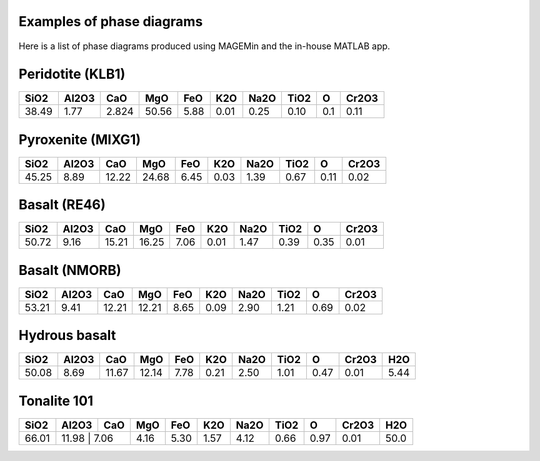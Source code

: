 .. MAGEMin documentation
   
Examples of phase diagrams
==========================

Here is a list of phase diagrams produced using MAGEMin and the in-house MATLAB app.

Peridotite (KLB1)
=================

.. image:: /figs/KLB1.png
   :width: 540
   :align: center
   
+-------+--------+-------+-------+------+------+------+------+------+-------+
| SiO2  |  Al2O3 |  CaO  | MgO   | FeO  |  K2O | Na2O | TiO2 |   O  | Cr2O3 |
+=======+========+=======+=======+======+======+======+======+======+=======+
| 38.49 |  1.77  | 2.824 | 50.56 | 5.88 | 0.01 | 0.25 | 0.10 | 0.1  |  0.11 |
+-------+--------+-------+-------+------+------+------+------+------+-------+

Pyroxenite (MIXG1)
==================

.. image:: /figs/MIX1G.png
   :width: 540
   :align: center
   
+-------+--------+-------+-------+------+------+------+------+------+-------+
| SiO2  |  Al2O3 |  CaO  | MgO   | FeO  |  K2O | Na2O | TiO2 |   O  | Cr2O3 |
+=======+========+=======+=======+======+======+======+======+======+=======+
| 45.25 |  8.89  | 12.22 | 24.68 | 6.45 | 0.03 | 1.39 | 0.67 | 0.11 |  0.02 |
+-------+--------+-------+-------+------+------+------+------+------+-------+

Basalt (RE46)
=============

.. image:: /figs/RE46.png
   :width: 540
   :align: center
   
+-------+--------+-------+-------+------+------+------+------+------+-------+
| SiO2  |  Al2O3 |  CaO  | MgO   | FeO  |  K2O | Na2O | TiO2 |   O  | Cr2O3 |
+=======+========+=======+=======+======+======+======+======+======+=======+
| 50.72 |  9.16  | 15.21 | 16.25 | 7.06 | 0.01 | 1.47 | 0.39 | 0.35 |  0.01 |
+-------+--------+-------+-------+------+------+------+------+------+-------+
 
Basalt (NMORB)
==============

.. image:: /figs/NMORB.png
   :width: 540
   :align: center
   
+-------+--------+-------+-------+------+------+------+------+------+-------+
| SiO2  |  Al2O3 |  CaO  | MgO   | FeO  |  K2O | Na2O | TiO2 |   O  | Cr2O3 |
+=======+========+=======+=======+======+======+======+======+======+=======+
| 53.21 |  9.41  | 12.21 | 12.21 | 8.65 | 0.09 | 2.90 | 1.21 | 0.69 |  0.02 |
+-------+--------+-------+-------+------+------+------+------+------+-------+ 

Hydrous basalt
==============

.. image:: /figs/WetB.png
   :width: 540
   :align: center
   
+-------+--------+-------+-------+------+------+------+------+------+-------+------+
| SiO2  |  Al2O3 |  CaO  | MgO   | FeO  |  K2O | Na2O | TiO2 |   O  | Cr2O3 |  H2O |
+=======+========+=======+=======+======+======+======+======+======+=======+======+
| 50.08 |  8.69  | 11.67 | 12.14 | 7.78 | 0.21 | 2.50 | 1.01 | 0.47 |  0.01 | 5.44 |
+-------+--------+-------+-------+------+------+------+------+------+-------+------+ 

Tonalite 101
=============

.. image:: /figs/T101.png
   :width: 540
   :align: center
   
+-------+--------+-------+-------+------+------+------+------+------+-------+------+
| SiO2  |  Al2O3 |  CaO  | MgO   | FeO  |  K2O | Na2O | TiO2 |   O  | Cr2O3 |  H2O |
+=======+========+=======+=======+======+======+======+======+======+=======+======+
| 66.01 |  11.98  | 7.06 | 4.16  | 5.30 | 1.57 | 4.12 | 0.66 | 0.97 |  0.01 | 50.0 |
+-------+--------+-------+-------+------+------+------+------+------+-------+------+ 

